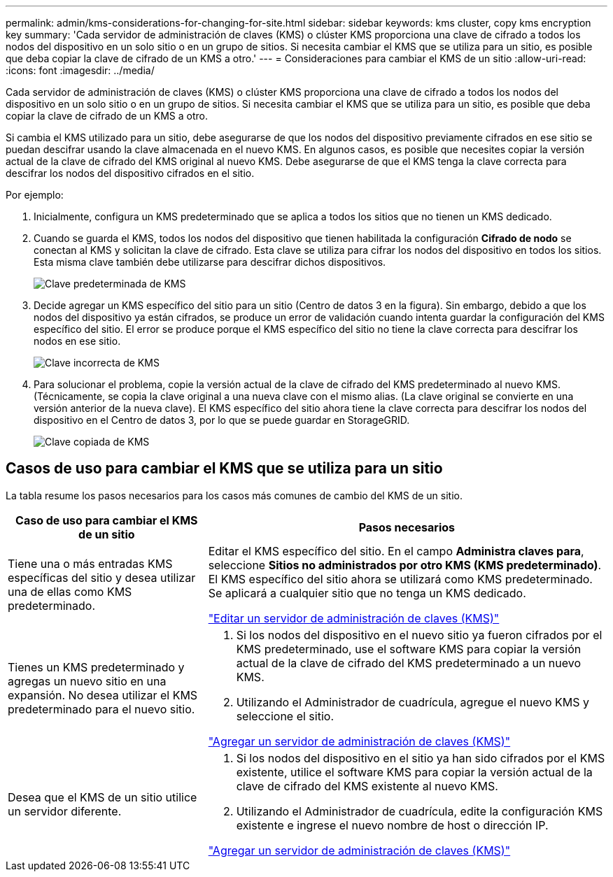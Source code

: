 ---
permalink: admin/kms-considerations-for-changing-for-site.html 
sidebar: sidebar 
keywords: kms cluster, copy kms encryption key 
summary: 'Cada servidor de administración de claves (KMS) o clúster KMS proporciona una clave de cifrado a todos los nodos del dispositivo en un solo sitio o en un grupo de sitios.  Si necesita cambiar el KMS que se utiliza para un sitio, es posible que deba copiar la clave de cifrado de un KMS a otro.' 
---
= Consideraciones para cambiar el KMS de un sitio
:allow-uri-read: 
:icons: font
:imagesdir: ../media/


[role="lead"]
Cada servidor de administración de claves (KMS) o clúster KMS proporciona una clave de cifrado a todos los nodos del dispositivo en un solo sitio o en un grupo de sitios.  Si necesita cambiar el KMS que se utiliza para un sitio, es posible que deba copiar la clave de cifrado de un KMS a otro.

Si cambia el KMS utilizado para un sitio, debe asegurarse de que los nodos del dispositivo previamente cifrados en ese sitio se puedan descifrar usando la clave almacenada en el nuevo KMS.  En algunos casos, es posible que necesites copiar la versión actual de la clave de cifrado del KMS original al nuevo KMS.  Debe asegurarse de que el KMS tenga la clave correcta para descifrar los nodos del dispositivo cifrados en el sitio.

Por ejemplo:

. Inicialmente, configura un KMS predeterminado que se aplica a todos los sitios que no tienen un KMS dedicado.
. Cuando se guarda el KMS, todos los nodos del dispositivo que tienen habilitada la configuración *Cifrado de nodo* se conectan al KMS y solicitan la clave de cifrado.  Esta clave se utiliza para cifrar los nodos del dispositivo en todos los sitios.  Esta misma clave también debe utilizarse para descifrar dichos dispositivos.
+
image::../media/kms_default_key.png[Clave predeterminada de KMS]

. Decide agregar un KMS específico del sitio para un sitio (Centro de datos 3 en la figura).  Sin embargo, debido a que los nodos del dispositivo ya están cifrados, se produce un error de validación cuando intenta guardar la configuración del KMS específico del sitio.  El error se produce porque el KMS específico del sitio no tiene la clave correcta para descifrar los nodos en ese sitio.
+
image::../media/kms_wrong_key.png[Clave incorrecta de KMS]

. Para solucionar el problema, copie la versión actual de la clave de cifrado del KMS predeterminado al nuevo KMS.  (Técnicamente, se copia la clave original a una nueva clave con el mismo alias.  (La clave original se convierte en una versión anterior de la nueva clave).  El KMS específico del sitio ahora tiene la clave correcta para descifrar los nodos del dispositivo en el Centro de datos 3, por lo que se puede guardar en StorageGRID.
+
image::../media/kms_copied_key.png[Clave copiada de KMS]





== Casos de uso para cambiar el KMS que se utiliza para un sitio

La tabla resume los pasos necesarios para los casos más comunes de cambio del KMS de un sitio.

[cols="1a,2a"]
|===
| Caso de uso para cambiar el KMS de un sitio | Pasos necesarios 


 a| 
Tiene una o más entradas KMS específicas del sitio y desea utilizar una de ellas como KMS predeterminado.
 a| 
Editar el KMS específico del sitio.  En el campo *Administra claves para*, seleccione *Sitios no administrados por otro KMS (KMS predeterminado)*.  El KMS específico del sitio ahora se utilizará como KMS predeterminado.  Se aplicará a cualquier sitio que no tenga un KMS dedicado.

link:kms-editing.html["Editar un servidor de administración de claves (KMS)"]



 a| 
Tienes un KMS predeterminado y agregas un nuevo sitio en una expansión.  No desea utilizar el KMS predeterminado para el nuevo sitio.
 a| 
. Si los nodos del dispositivo en el nuevo sitio ya fueron cifrados por el KMS predeterminado, use el software KMS para copiar la versión actual de la clave de cifrado del KMS predeterminado a un nuevo KMS.
. Utilizando el Administrador de cuadrícula, agregue el nuevo KMS y seleccione el sitio.


link:kms-adding.html["Agregar un servidor de administración de claves (KMS)"]



 a| 
Desea que el KMS de un sitio utilice un servidor diferente.
 a| 
. Si los nodos del dispositivo en el sitio ya han sido cifrados por el KMS existente, utilice el software KMS para copiar la versión actual de la clave de cifrado del KMS existente al nuevo KMS.
. Utilizando el Administrador de cuadrícula, edite la configuración KMS existente e ingrese el nuevo nombre de host o dirección IP.


link:kms-adding.html["Agregar un servidor de administración de claves (KMS)"]

|===
